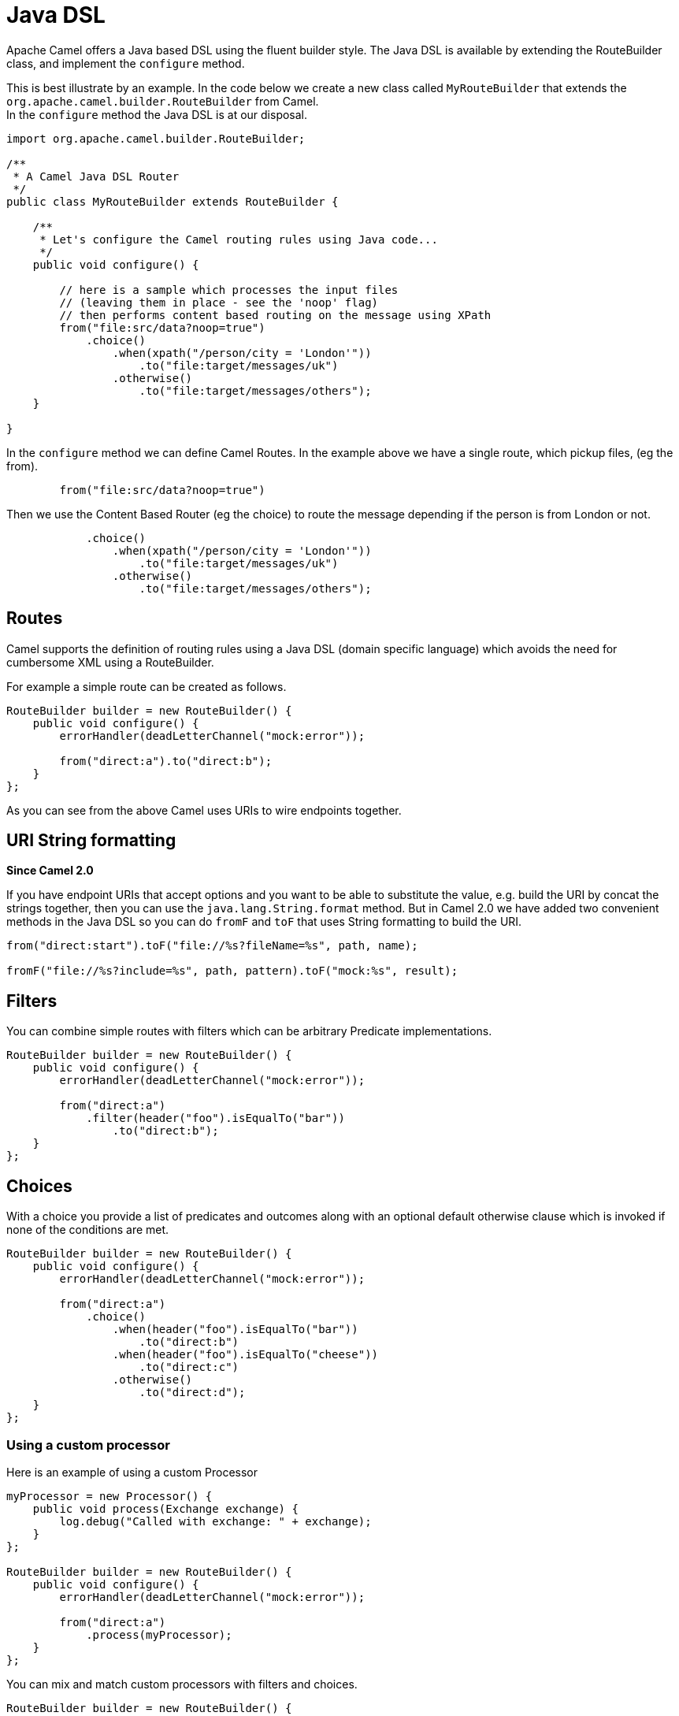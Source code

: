 [[JavaDSL-JavaDSL]]
= Java DSL

Apache Camel offers a Java based DSL using the fluent builder style. The
Java DSL is available by extending the
RouteBuilder class, and implement the
`configure` method.

This is best illustrate by an example. In the code below we create a new
class called `MyRouteBuilder` that extends the
`org.apache.camel.builder.RouteBuilder` from Camel. +
 In the `configure` method the Java DSL is at our disposal.

[source,java]
-------------------------------------------------------------------------
import org.apache.camel.builder.RouteBuilder;

/**
 * A Camel Java DSL Router
 */
public class MyRouteBuilder extends RouteBuilder {

    /**
     * Let's configure the Camel routing rules using Java code...
     */
    public void configure() {

        // here is a sample which processes the input files
        // (leaving them in place - see the 'noop' flag)
        // then performs content based routing on the message using XPath
        from("file:src/data?noop=true")
            .choice()
                .when(xpath("/person/city = 'London'"))
                    .to("file:target/messages/uk")
                .otherwise()
                    .to("file:target/messages/others");
    }

}
-------------------------------------------------------------------------

In the `configure` method we can define Camel Routes.
In the example above we have a single route, which pickup files,
(eg the from).

[source,java]
---------------------------------------
        from("file:src/data?noop=true")
---------------------------------------

Then we use the Content Based Router (eg
the choice) to route the message depending if the person is from London
or not.

[source,java]
-------------------------------------------------------
            .choice()
                .when(xpath("/person/city = 'London'"))
                    .to("file:target/messages/uk")
                .otherwise()
                    .to("file:target/messages/others");
-------------------------------------------------------

[[JavaDSL-Routes]]
== Routes

Camel supports the definition of routing rules using a Java
DSL (domain specific language) which avoids the need for
cumbersome XML using a RouteBuilder.

For example a simple route can be created as follows.

[source,java]
-------------------------------------------------------
RouteBuilder builder = new RouteBuilder() {
    public void configure() {
        errorHandler(deadLetterChannel("mock:error"));
 
        from("direct:a").to("direct:b");
    }
};
-------------------------------------------------------

As you can see from the above Camel uses URIs to wire
endpoints together.

[[JavaDSL-URIStringformatting]]
== URI String formatting

*Since Camel 2.0*

If you have endpoint URIs that accept options and you want to be able to
substitute the value, e.g. build the URI by concat the strings together,
then you can use the `java.lang.String.format` method. But in Camel 2.0
we have added two convenient methods in the Java DSL so you can do
`fromF` and `toF` that uses String formatting to build the URI.

[source,java]
-------------------------------------------------------
from("direct:start").toF("file://%s?fileName=%s", path, name);
 
fromF("file://%s?include=%s", path, pattern).toF("mock:%s", result);
-------------------------------------------------------

[[JavaDSL-Filters]]
== Filters

You can combine simple routes with filters which can be arbitrary
Predicate implementations.

[source,java]
-------------------------------------------------------
RouteBuilder builder = new RouteBuilder() {
    public void configure() {
        errorHandler(deadLetterChannel("mock:error"));
 
        from("direct:a")
            .filter(header("foo").isEqualTo("bar"))
                .to("direct:b");
    }
};
-------------------------------------------------------

[[JavaDSL-Choices]]
== Choices

With a choice you provide a list of predicates and outcomes along with
an optional default otherwise clause which is invoked if none of the
conditions are met.

[source,java]
-------------------------------------------------------
RouteBuilder builder = new RouteBuilder() {
    public void configure() {
        errorHandler(deadLetterChannel("mock:error"));
 
        from("direct:a")
            .choice()
                .when(header("foo").isEqualTo("bar"))
                    .to("direct:b")
                .when(header("foo").isEqualTo("cheese"))
                    .to("direct:c")
                .otherwise()
                    .to("direct:d");
    }
};
-------------------------------------------------------

[[JavaDSL-Usingacustomprocessor]]
=== Using a custom processor

Here is an example of using a custom Processor

[source,java]
-------------------------------------------------------
myProcessor = new Processor() {
    public void process(Exchange exchange) {
        log.debug("Called with exchange: " + exchange);
    }
};
 
RouteBuilder builder = new RouteBuilder() {
    public void configure() {
        errorHandler(deadLetterChannel("mock:error"));
 
        from("direct:a")
            .process(myProcessor);
    }
};
-------------------------------------------------------

You can mix and match custom processors with filters and choices.

[source,java]
-------------------------------------------------------
RouteBuilder builder = new RouteBuilder() {
    public void configure() {
        errorHandler(deadLetterChannel("mock:error"));
 
        from("direct:a")
            .filter(header("foo").isEqualTo("bar"))
                .process(myProcessor);
    }
};
-------------------------------------------------------

